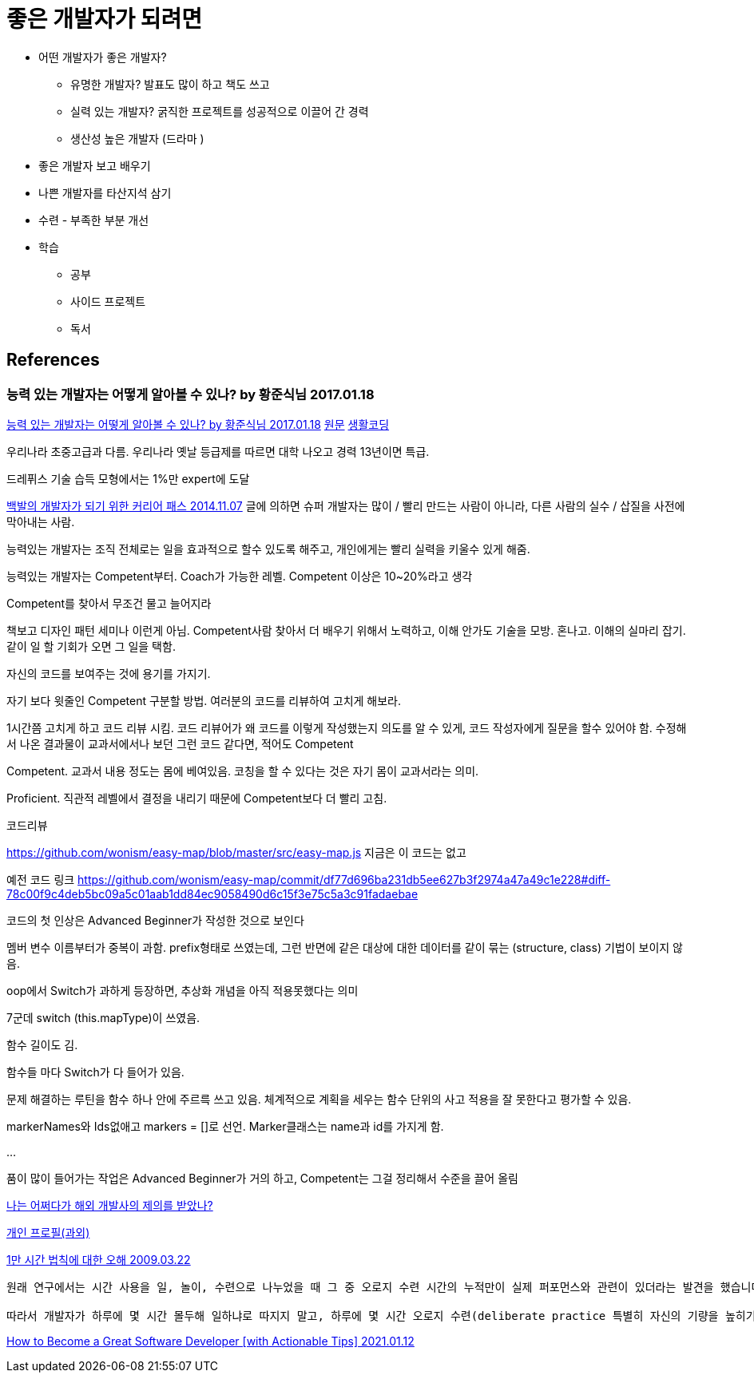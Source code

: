= 좋은 개발자가 되려면

* 어떤 개발자가 좋은 개발자?
** 유명한 개발자? 발표도 많이 하고 책도 쓰고
** 실력 있는 개발자? 굵직한 프로젝트를 성공적으로 이끌어 간 경력
** 생산성 높은 개발자 (드라마 )
* 좋은 개발자 보고 배우기
* 나쁜 개발자를 타산지석 삼기
* 수련 - 부족한 부분 개선
* 학습
** 공부
** 사이드 프로젝트
** 독서


== References

=== 능력 있는 개발자는 어떻게 알아볼 수 있나? by 황준식님 2017.01.18
https://okky.kr/article/370719[능력 있는 개발자는 어떻게 알아볼 수 있나? by 황준식님 2017.01.18]
https://docs.google.com/document/d/1_phA5XUszSmN7Ta-QHs4DxRz9_iu8YlhxpVjSGEbWcg/edit[원문]
https://www.facebook.com/groups/codingeverybody/permalink/1501967613177103[생활코딩]

우리나라 초중고급과 다름. 우리나라 옛날 등급제를 따르면 대학 나오고 경력 13년이면 특급.

드레퓌스 기술 습득 모형에서는 1%만 expert에 도달

https://zdnet.co.kr/view/?no=20141106211852[백발의 개발자가 되기 위한 커리어 패스 2014.11.07]
글에 의하면 슈퍼 개발자는 많이 / 빨리 만드는 사람이 아니라, 다른 사람의 실수 / 삽질을 사전에 막아내는 사람.

능력있는 개발자는
조직 전체로는 일을 효과적으로 할수 있도록 해주고,
개인에게는 빨리 실력을 키울수 있게 해줌.

능력있는 개발자는 Competent부터. Coach가 가능한 레벨. Competent 이상은 10~20%라고 생각

Competent를 찾아서 무조건 물고 늘어지라

책보고 디자인 패턴 세미나 이런게 아님. Competent사람 찾아서 더 배우기 위해서 노력하고, 이해 안가도 기술을 모방. 혼나고. 이해의 실마리 잡기. 같이 일 할 기회가 오면 그 일을 택함.

자신의 코드를 보여주는 것에 용기를 가지기.

자기 보다 윗줄인 Competent 구분할 방법.
여러분의 코드를 리뷰하여 고치게 해보라.

1시간쯤 고치게 하고 코드 리뷰 시킴.
코드 리뷰어가 왜 코드를 이렇게 작성했는지 의도를 알 수 있게, 코드 작성자에게 질문을 할수 있어야 함.
수정해서 나온 결과물이 교과서에서나 보던 그런 코드 같다면, 적어도 Competent

Competent. 교과서 내용 정도는 몸에 베여있음. 코칭을 할 수 있다는 것은 자기 몸이 교과서라는 의미.

Proficient. 직관적 레벨에서 결정을 내리기 때문에 Competent보다 더 빨리 고침.

코드리뷰

https://github.com/wonism/easy-map/blob/master/src/easy-map.js
지금은 이 코드는 없고

예전 코드 링크
https://github.com/wonism/easy-map/commit/df77d696ba231db5ee627b3f2974a47a49c1e228#diff-78c00f9c4deb5bc09a5c01aab1dd84ec9058490d6c15f3e75c5a3c91fadaebae

코드의 첫 인상은 Advanced Beginner가 작성한 것으로 보인다

멤버 변수 이름부터가 중복이 과함. prefix형태로 쓰였는데, 그런 반면에 같은 대상에 대한 데이터를 같이 묶는 (structure, class) 기법이 보이지 않음.

oop에서 Switch가 과하게 등장하면, 추상화 개념을 아직 적용못했다는 의미

7군데 switch (this.mapType)이 쓰였음.

함수 길이도 김.

함수들 마다 Switch가 다 들어가 있음.

문제 해결하는 루틴을 함수 하나 안에 주르륵 쓰고 있음. 체계적으로 계획을 세우는 함수 단위의 사고 적용을 잘 못한다고 평가할 수 있음.

markerNames와 Ids없애고 markers = []로 선언. Marker클래스는 name과 id를 가지게 함.

...

품이 많이 들어가는 작업은 Advanced Beginner가 거의 하고, Competent는 그걸 정리해서 수준을 끌어 올림


https://docs.google.com/document/d/1A10nVZVaqDx46zTvXVSxFV0dlmC-8q5yDWsdGoL6yNU[나는 어쩌다가 해외 개발사의 제의를 받았나?]


https://docs.google.com/document/d/1VDGXn6RsSM2-rOuF8e2KyG2ywZegJZFx1SpKxJOC630/edit[개인 프로필(과외)]


http://agile.egloos.com/4834009[1만 시간 법칙에 대한 오해 2009.03.22]
----
원래 연구에서는 시간 사용을 일, 놀이, 수련으로 나누었을 때 그 중 오로지 수련 시간의 누적만이 실제 퍼포먼스와 관련이 있더라는 발견을 했습니다.

따라서 개발자가 하루에 몇 시간 몰두해 일하냐로 따지지 말고, 하루에 몇 시간 오로지 수련(deliberate practice 특별히 자신의 기량을 높히기 위해 하는 수련 -- 자신이 이미 잘하는 걸 하는 것이 아니라 부족한 부분을 개선하기 위해 고안한 수련을 하는 것)을 위해 시간을 쓰느냐로 따져야 합니다.
----


https://www.freecodecamp.org/news/how-to-become-a-great-software-developer/[How to Become a Great Software Developer [with Actionable Tips\] 2021.01.12]
